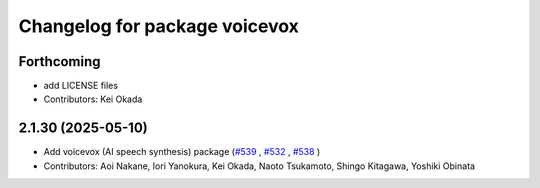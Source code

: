 ^^^^^^^^^^^^^^^^^^^^^^^^^^^^^^
Changelog for package voicevox
^^^^^^^^^^^^^^^^^^^^^^^^^^^^^^

Forthcoming
-----------
* add LICENSE files
* Contributors: Kei Okada

2.1.30 (2025-05-10)
-------------------
*  Add voicevox (AI speech synthesis) package (`#539 <https://github.com/jsk-ros-pkg/jsk_3rdparty/issues/539>`_ , `#532 <https://github.com/jsk-ros-pkg/jsk_3rdparty/issues/532>`_ , `#538 <https://github.com/jsk-ros-pkg/jsk_3rdparty/issues/538>`_ )
* Contributors: Aoi Nakane, Iori Yanokura, Kei Okada, Naoto Tsukamoto, Shingo Kitagawa, Yoshiki Obinata


